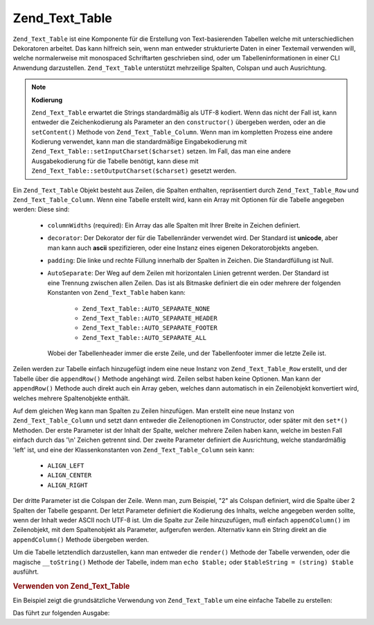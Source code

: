 .. _zend.text.table.introduction:

Zend_Text_Table
===============

``Zend_Text_Table`` ist eine Komponente für die Erstellung von Text-basierenden Tabellen welche mit
unterschiedlichen Dekoratoren arbeitet. Das kann hilfreich sein, wenn man entweder strukturierte Daten in einer
Textemail verwenden will, welche normalerweise mit monospaced Schriftarten geschrieben sind, oder um
Tabelleninformationen in einer CLI Anwendung darzustellen. ``Zend_Text_Table`` unterstützt mehrzeilige Spalten,
Colspan und auch Ausrichtung.

.. note::

   **Kodierung**

   ``Zend_Text_Table`` erwartet die Strings standardmäßig als UTF-8 kodiert. Wenn das nicht der Fall ist, kann
   entweder die Zeichenkodierung als Parameter an den ``constructor()`` übergeben werden, oder an die
   ``setContent()`` Methode von ``Zend_Text_Table_Column``. Wenn man im kompletten Prozess eine andere Kodierung
   verwendet, kann man die standardmäßige Eingabekodierung mit ``Zend_Text_Table::setInputCharset($charset)``
   setzen. Im Fall, das man eine andere Ausgabekodierung für die Tabelle benötigt, kann diese mit
   ``Zend_Text_Table::setOutputCharset($charset)`` gesetzt werden.

Ein ``Zend_Text_Table`` Objekt besteht aus Zeilen, die Spalten enthalten, repräsentiert durch
``Zend_Text_Table_Row`` und ``Zend_Text_Table_Column``. Wenn eine Tabelle erstellt wird, kann ein Array mit
Optionen für die Tabelle angegeben werden: Diese sind:



   - ``columnWidths`` (required): Ein Array das alle Spalten mit Ihrer Breite in Zeichen definiert.

   - ``decorator``: Der Dekorator der für die Tabellenränder verwendet wird. Der Standard ist **unicode**, aber
     man kann auch **ascii** spezifizieren, oder eine Instanz eines eigenen Dekoratorobjekts angeben.

   - ``padding``: Die linke und rechte Füllung innerhalb der Spalten in Zeichen. Die Standardfüllung ist Null.

   - ``AutoSeparate``: Der Weg auf dem Zeilen mit horizontalen Linien getrennt werden. Der Standard ist eine
     Trennung zwischen allen Zeilen. Das ist als Bitmaske definiert die ein oder mehrere der folgenden Konstanten
     von ``Zend_Text_Table`` haben kann:



        - ``Zend_Text_Table::AUTO_SEPARATE_NONE``

        - ``Zend_Text_Table::AUTO_SEPARATE_HEADER``

        - ``Zend_Text_Table::AUTO_SEPARATE_FOOTER``

        - ``Zend_Text_Table::AUTO_SEPARATE_ALL``

     Wobei der Tabellenheader immer die erste Zeile, und der Tabellenfooter immer die letzte Zeile ist.



Zeilen werden zur Tabelle einfach hinzugefügt indem eine neue Instanz von ``Zend_Text_Table_Row`` erstellt, und
der Tabelle über die ``appendRow()`` Methode angehängt wird. Zeilen selbst haben keine Optionen. Man kann der
``appendRow()`` Methode auch direkt auch ein Array geben, welches dann automatisch in ein Zeilenobjekt konvertiert
wird, welches mehrere Spaltenobjekte enthält.

Auf dem gleichen Weg kann man Spalten zu Zeilen hinzufügen. Man erstellt eine neue Instanz von
``Zend_Text_Table_Column`` und setzt dann entweder die Zeilenoptionen im Constructor, oder später mit den
``set*()`` Methoden. Der erste Parameter ist der Inhalt der Spalte, welcher mehrere Zeilen haben kann, welche im
besten Fall einfach durch das '\\n' Zeichen getrennt sind. Der zweite Parameter definiert die Ausrichtung, welche
standardmäßig 'left' ist, und eine der Klassenkonstanten von ``Zend_Text_Table_Column`` sein kann:



   - ``ALIGN_LEFT``

   - ``ALIGN_CENTER``

   - ``ALIGN_RIGHT``

Der dritte Parameter ist die Colspan der Zeile. Wenn man, zum Beispiel, "2" als Colspan definiert, wird die Spalte
über 2 Spalten der Tabelle gespannt. Der letzt Parameter definiert die Kodierung des Inhalts, welche angegeben
werden sollte, wenn der Inhalt weder ASCII noch UTF-8 ist. Um die Spalte zur Zeile hinzuzufügen, muß einfach
``appendColumn()`` im Zeilenobjekt, mit dem Spaltenobjekt als Parameter, aufgerufen werden. Alternativ kann ein
String direkt an die ``appendColumn()`` Methode übergeben werden.

Um die Tabelle letztendlich darzustellen, kann man entweder die ``render()`` Methode der Tabelle verwenden, oder
die magische ``__toString()`` Methode der Tabelle, indem man ``echo $table;`` oder ``$tableString = (string)
$table`` ausführt.

.. _zend.text.table.example.using:

.. rubric:: Verwenden von Zend_Text_Table

Ein Beispiel zeigt die grundsätzliche Verwendung von ``Zend_Text_Table`` um eine einfache Tabelle zu erstellen:

.. code-block:: php
   :linenos:

   $table = new Zend_Text_Table(array('columnWidths' => array(10, 20)));

   // Entweder Einfach
   $table->appendRow(array('Zend', 'Framework'));

   // Oder wortreich
   $row = new Zend_Text_Table_Row();

   $row->appendColumn(new Zend_Text_Table_Column('Zend'));
   $row->appendColumn(new Zend_Text_Table_Column('Framework'));

   $table->appendRow($row);

   echo $table;

Das führt zur folgenden Ausgabe:

.. code-block:: text
   :linenos:

   ┌──────────┬────────────────────┐
   │Zend      │Framework           │
   └──────────┴────────────────────┘


